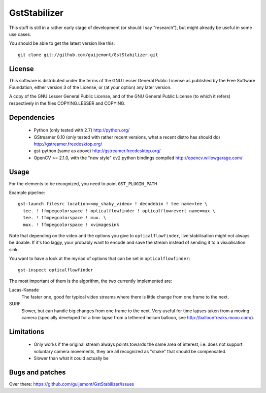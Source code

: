 GstStabilizer
=============

This stuff is still in a rather early stage of development (or should I say
"research"), but might already be useful in some use cases.

You should be able to get the latest version like this::

  git clone git://github.com/guijemont/GstStabilizer.git

License
-------

This software is distributed under the terms of the GNU Lesser General Public
License as published by the Free Software Foundation, either version 3 of the
License, or (at your option) any later version.

A copy of the GNU Lesser General Public License, and of the GNU General Public
License (to which it refers) respectively in the files COPYING.LESSER and
COPYING.

Dependencies
------------

 - Python (only tested with 2.7) http://python.org/
 - GStreamer 0.10 (only tested with rather recent versions, what a recent 
   distro has should do) http://gstreamer.freedesktop.org/
 - gst-python (same as above) http://gstreamer.freedesktop.org/
 - OpenCV >= 2.1.0, with the "new style" ``cv2`` python bindings compiled
   http://opencv.willowgarage.com/


Usage
-----

For the elements to be recognized, you need to point ``GST_PLUGIN_PATH``

Example pipeline::

  gst-launch filesrc location=<my_shaky_video> ! decodebin ! tee name=tee \
    tee. ! ffmpegcolorspace ! opticalflowfinder ! opticalflowrevert name=mux \
    tee. ! ffmpegcolorspace ! mux. \
    mux. ! ffmpegcolorspace ! xvimagesink

Note that depending on the video and the options you give to
``opticalflowfinder``, live stabilisation might not always be doable. If it's
too laggy, your probably want to encode and save the stream instead of sending
it to a visualisation sink.

You want to have a look at the myriad of options that can be set in ``opticalflowfinder``::

  gst-inspect opticalflowfinder

The most important of them is the algorithm, the two currently implemented are:

Lucas-Kanade
  The faster one, good for typical video streams where there is little change
  from one frame to the next.
SURF
  Slower, but can handle big changes from one frame to the next. Very useful
  for time lapses taken from a moving camera (specially developed for a time
  lapse from a tethered helium balloon, see http://balloonfreaks.mooo.com/).

Limitations
-----------
 - Only works if the original stream always points towards the same area of
   interest, i.e. does not support voluntary camera movements, they are all
   recognized as "shake" that should be compensated.
 - Slower than what it could actually be


Bugs and patches
----------------

Over there: https://github.com/guijemont/GstStabilizer/issues
